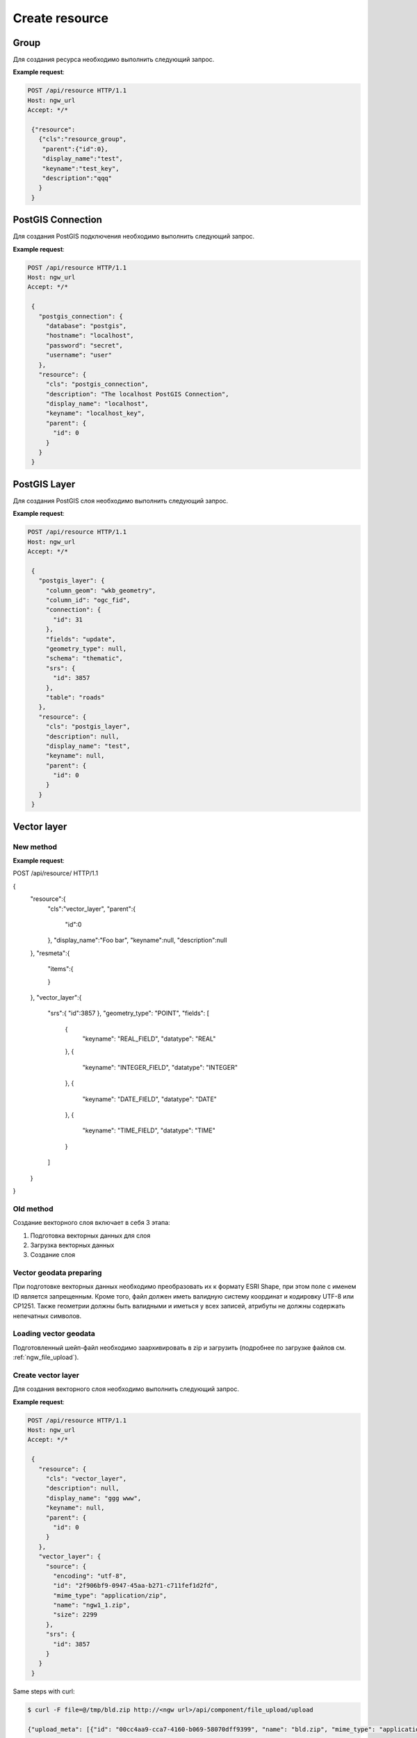 .. sectionauthor:: Dmitry Baryshnikov <dmitry.baryshnikov@nextgis.ru>

Create resource
===============

Group
-----

Для создания ресурса необходимо выполнить следующий запрос.

.. http:post:: /api/resource

   Запрос на создание группы ресурсов
    
   :<json string cls: тип (для группы должен быть "resource_group")
   :<json jsonobj parent:  идентификатор родительского ресурса (должен совпадать с идентификатором в адресе запроса: resource/0 - {"id":0})
   :<json string display_name: имя группы (**обязательно**)
   :<json string keyname: ключ (не обязательно)
   :<json int id: идентификатор
   :<json string description: описание, можно использовать html (не обязательно)
   
**Example request**:

.. sourcecode:: http

   POST /api/resource HTTP/1.1
   Host: ngw_url
   Accept: */*
   
    {"resource":
      {"cls":"resource_group",
       "parent":{"id":0},
       "display_name":"test",
       "keyname":"test_key",
       "description":"qqq"
      }
    }   

PostGIS Connection
------------------

Для создания PostGIS подключения необходимо выполнить следующий запрос.

.. http:post:: /api/resource

   Запрос на создание PostGIS подключения
    
   :<json string cls: тип (для группы должен быть "postgis_connection")
   :<json jsonobj parent:  идентификатор родительского ресурса (должен совпадать с идентификатором в адресе запроса: resource/0 - {"id":0})
   :<json string display_name: имя подключения (**обязательно**)
   :<json string keyname: ключ (не обязательно)
   :<json int id: идентификатор
   :<json string description: описание, можно использовать html (не обязательно)
   :<json string database: имя БД 
   :<json string hostname: адрес БД
   :<json string password: пароль 
   :<json string username: логин
   
**Example request**:

.. sourcecode:: http

   POST /api/resource HTTP/1.1
   Host: ngw_url
   Accept: */*
   
    {
      "postgis_connection": {
        "database": "postgis", 
        "hostname": "localhost", 
        "password": "secret", 
        "username": "user"
      }, 
      "resource": {
        "cls": "postgis_connection", 
        "description": "The localhost PostGIS Connection", 
        "display_name": "localhost", 
        "keyname": "localhost_key", 
        "parent": {
          "id": 0
        }
      }
    }      


PostGIS Layer
-------------

Для создания PostGIS слоя необходимо выполнить следующий запрос.

.. http:post:: /api/resource

   Запрос на создание PostGIS слоя
        
   :<json string cls: тип (для группы должен быть "postgis_layer")
   :<json jsonobj parent:  идентификатор родительского ресурса (должен совпадать с идентификатором в адресе запроса: resource/0 - {"id":0})
   :<json string display_name: имя слоя (**обязательно**)
   :<json string keyname: ключ (не обязательно)
   :<json int id: идентификатор
   :<json string description: описание, можно использовать html (не обязательно)
   :<json string column_geom: имя колонки с геометрией (обычно wkb_geometry)
   :<json string column_id: имя колонки уникального ключа (обычно ogc_fid)
   :<json jsonobj connection: идентификатор PostGIS подключения 
   :<json string fields: отметка необходимости чтения полей из базы данных ("update")
   :<json string geometry_type: тип геометрии (если равен null, то читается из базы данных)
   :<json string schema: схема базы данных, где размещается таблица
   :<json jsonobj srs: описание системы координат
   :<json string table: название таблицы
   
**Example request**:

.. sourcecode:: http

   POST /api/resource HTTP/1.1
   Host: ngw_url
   Accept: */*
   
    {
      "postgis_layer": {
        "column_geom": "wkb_geometry", 
        "column_id": "ogc_fid", 
        "connection": {
          "id": 31
        }, 
        "fields": "update", 
        "geometry_type": null, 
        "schema": "thematic", 
        "srs": {
          "id": 3857
        }, 
        "table": "roads"
      }, 
      "resource": {
        "cls": "postgis_layer", 
        "description": null, 
        "display_name": "test", 
        "keyname": null, 
        "parent": {
          "id": 0
        }
      }
    }     


Vector layer
------------

New method
^^^^^^^^^^^^^^^^^^^^^^^^^^^^^^^^^^

**Example request**:

.. sourcecode:: http

POST /api/resource/ HTTP/1.1

{
    "resource":{
        "cls":"vector_layer",
        "parent":{
            "id":0
        },
        "display_name":"Foo bar",
        "keyname":null,
        "description":null
    },
    "resmeta":{
        "items":{

        }
    },
    "vector_layer":{
        "srs":{ "id":3857 },
        "geometry_type": "POINT",
        "fields": [
            {
                "keyname": "REAL_FIELD",
                "datatype": "REAL"
            },
            {
                "keyname": "INTEGER_FIELD",
                "datatype": "INTEGER"
            },
            {
                "keyname": "DATE_FIELD",
                "datatype": "DATE"
            },
            {
                "keyname": "TIME_FIELD",
                "datatype": "TIME"
            }
        ]
    }
}

Old method
^^^^^^^^^^^^^^^^^^^^^^^^^^^^^^^^^^

Создание векторного слоя включает в себя 3 этапа:

1. Подготовка векторных данных для слоя
2. Загрузка векторных данных
3. Создание слоя

Vector geodata preparing
^^^^^^^^^^^^^^^^^^^^^^^^^^^^^^^^^^^^

При подготовке векторных данных необходимо преобразовать их к формату ESRI Shape, при этом поле с именем ID является запрещенным. Кроме того, файл должен иметь валидную систему координат и кодировку UTF-8 или CP1251. Также геометрии должны быть валидными и иметься у всех записей, атрибуты не должны содержать непечатных символов.

Loading vector geodata
^^^^^^^^^^^^^^^^^^^^^^^^^

Подготовленный шейп-файл необходимо заархивировать в zip и загрузить (подробнее 
по загрузке файлов см. :ref:`ngw_file_upload`).

Create vector layer
^^^^^^^^^^^^^^^^^^^

Для создания векторного слоя необходимо выполнить следующий запрос.

.. http:post:: /api/resource

   Запрос на создание векторного слоя
    
   :<json string cls: тип (для векторного слоя должен быть "vector_layer")
   :<json jsonobj parent:  идентификатор родительского ресурса (должен совпадать с идентификатором в адресе запроса: resource/0 - {"id":0})
   :<json string display_name: имя слоя (**обязательно**)
   :<json string keyname: ключ (не обязательно)
   :<json int id: идентификатор
   :<json string description: описание, можно использовать html (не обязательно)
   :<json jsonobj source: информация полученная в результате загрузки файла
   :<json jsonobj srs: система координат в которую необходимо перепроецировать входной файл. Должна соответсвоваться СК веб карты
   
**Example request**:

.. sourcecode:: http

   POST /api/resource HTTP/1.1
   Host: ngw_url
   Accept: */*
   
    {
      "resource": {
        "cls": "vector_layer", 
        "description": null, 
        "display_name": "ggg www", 
        "keyname": null, 
        "parent": {
          "id": 0
        }
      }, 
      "vector_layer": {
        "source": {
          "encoding": "utf-8", 
          "id": "2f906bf9-0947-45aa-b271-c711fef1d2fd", 
          "mime_type": "application/zip", 
          "name": "ngw1_1.zip", 
          "size": 2299
        }, 
        "srs": {
          "id": 3857
        }
      }
    }
    
Same steps with curl:

.. sourcecode:: bash
   
   $ curl -F file=@/tmp/bld.zip http://<ngw url>/api/component/file_upload/upload

   {"upload_meta": [{"id": "00cc4aa9-cca7-4160-b069-58070dff9399", "name": "bld.zip", "mime_type": "application/octet-stream", "size": 62149}]}

   $ curl -u administrator:admin -H "Content-Type: application/json" -X POST -d '{"resource": {"cls": "vector_layer","description": "test curl create", "display_name": "buildings","keyname": null,"parent": {"id": 0}},"vector_layer": {"source": {"encoding": "utf-8","id": "00cc4aa9-cca7-4160-b069-58070dff9399","mime_type": "application/zip","name": "bld.zip","size": 62149},"srs": {"id": 3857}}}' http://<ngw url>/api/resource/

   {"id": 108, "parent": {"id": 0}}

Raster layer
------------

Создание растрового слоя включает в себя 3 этапа:

1. Подготовка растра для слоя
2. Загрузка растра
3. Создание слоя

Raster preparing
^^^^^^^^^^^^^^^^^^^^^^^^^^

В качестве растра должен выступать файл в формате GeoTIFF с 3-мя (RGB) или 4-мя (RGBA) каналами. Растр должен содержать географическую привязку, из которой возможно перепроецировать в СК веб-карты. Для каналов должны быть корректно заданы значения color interpretation. Рекомендуется использовать сжатие без искажения (LZW, DEFLATE) для снижения трафика при загрузки на сервер. Значение пиксела должно быть 1 байт (яркость от от 0 до 255).

Loading raster
^^^^^^^^^^^^^^^

Подготовленный растр необходимо загрузить (подробнее по загрузке файлов см. :ref:`ngw_file_upload`).

Create raster layer
^^^^^^^^^^^^^^^^^^^

Для создания растрового слоя необходимо выполнить следующий запрос.

.. http:post:: /api/resource

   Запрос на создание растрового слоя
    
   :<json string cls: тип (для растрового слоя должен быть "raster_layer")
   :<json jsonobj parent:  идентификатор родительского ресурса (должен совпадать с идентификатором в адресе запроса: resource/0 - {"id":0})
   :<json string display_name: имя слоя (**обязательно**)
   :<json string keyname: ключ (не обязательно)
   :<json int id: идентификатор
   :<json string description: описание, можно использовать html (не обязательно)
   :<json jsonobj source: информация полученная в результате загрузки файла
   :<json jsonobj srs: система координат в которую необходимо перепроецировать входной файл. Должна соответсвоваться СК веб карты
   
**Example request**:

.. sourcecode:: http

   POST /api/resource HTTP/1.1
   Host: ngw_url
   Accept: */*
   
    {
      "resource": {
      "cls": "raster_layer",
      "display_name": "20150820_211250_1_0b0e",
      "parent": {"id": 101}
      },
      "raster_layer": {
        "source": {
          "id": "a2f381f9-8467-477c-87fa-3f71ecb749a5", 
          "mime_type": "image/tiff", 
          "size": 17549598
         },
        "srs": {"id": 3857}
      }
    }

    
Some steps with curl:

.. sourcecode:: bash
   
   $ curl --user "user:password" --upload-file 'tmp/myfile.tif' http://<ngw url>/api/component/file_upload/upload


   {"id": "a2f381f9-8467-477c-87fa-3f71ecb749a5", "mime_type": "image/tiff", "size": 17549598}

   $ curl -u administrator:admin -H "Content-Type: application/json" -X POST -d '{ "resource": { "cls": "raster_layer", "display_name": "20150820_211250_1_0b0e", "parent": { "id": 101 } }, "raster_layer": { "source": {"id": "a2f381f9-8467-477c-87fa-3f71ecb749a5", "mime_type": "image/tiff", "size": 17549598}, "srs": {"id": 3857} } }' http://<ngw url>/api/resource/

   {"id": 102, "parent": {"id": 101}}


File bucket
-----------

Создание набора файлов включает в себя 2 этапа:

1. Загрузка файлов
2. Вызов POST запроса создание набора файлов

File upload
^^^^^^^^^^^^^^^

Файлы необходимо загрузить (подробнее по загрузке файлов см. :ref:`ngw_file_upload`).

Create file bucket
^^^^^^^^^^^^^^^^^^^^^^

Для создания набора файлов необходимо выполнить следующий запрос.


.. http:post:: /api/resource

   Запрос на создание набора файлов
    
   :<json string cls: тип (для набора файлов должен быть "file_bucket")
   :<json jsonobj parent:  идентификатор родительского ресурса (должен совпадать с идентификатором в адресе запроса: resource/0 - {"id":0})
   :<json string display_name: имя слоя (**обязательно**)
   :<json string keyname: ключ (не обязательно)
   :<json int id: идентификатор
   :<json string description: описание, можно использовать html (не обязательно)
   :<json jsonobj files: перечень файлов входящих в набор (то что приходит в ответе при загрузке, files == upload_meta)
   
**Example request**:

.. sourcecode:: http

   POST /api/resource HTTP/1.1
   Host: ngw_url
   Accept: */*

    {
      "file_bucket": {
        "files": [
          {
            "id": "b5c02d94-e1d7-40cf-b9c7-79bc9cca429d", 
            "mime_type": "application/octet-stream", 
            "name": "grunt_area_2_multipolygon.cpg", 
            "size": 5
          }, 
          {
            "id": "d8457f14-39cb-4f9d-bb00-452a381fa62e", 
            "mime_type": "application/x-dbf", 
            "name": "grunt_area_2_multipolygon.dbf", 
            "size": 36607
          }, 
          {
            "id": "1b0754f8-079d-4675-9367-36531da247e1", 
            "mime_type": "application/octet-stream", 
            "name": "grunt_area_2_multipolygon.prj", 
            "size": 138
          }, 
          {
            "id": "a34b5ab3-f3a5-4a60-835d-318e601d34df", 
            "mime_type": "application/x-esri-shape", 
            "name": "grunt_area_2_multipolygon.shp", 
            "size": 65132
          }, 
          {
            "id": "fb439bfa-1a63-4384-957d-ae57bb5eb67b", 
            "mime_type": "application/x-esri-shape", 
            "name": "grunt_area_2_multipolygon.shx", 
            "size": 1324
          }
        ]
      }, 
      "resource": {
        "cls": "file_bucket", 
        "description": null, 
        "display_name": "grunt_area", 
        "keyname": null, 
        "parent": {
          "id": 0
        }
      }
    }
    
**Example response body**:
    
.. sourcecode:: json 

   {"id": 22, "parent": {"id": 0}}
    
Download file bucket
^^^^^^^^^^^^^^^^^^^^^^^

Для изменения набора файлов необходимо выполнить следующий запрос.


.. http:put:: /api/resource/(int:id)

   Запрос на изменение набора файлов
    
   :param id: идентификатор ресурса который необходимо изменить
   :<json string cls: тип (для набора файлов должен быть "file_bucket")
   :<json jsonobj parent:  идентификатор родительского ресурса (при изменении набор файлов будет перемещен в новую группу ресурсов)
   :<json string display_name: новое имя набора
   :<json string keyname: новый ключ ресурса
   :<json int id: идентификатор
   :<json string description: описание, можно использовать html
   :<json jsonobj files: перечень файлов которые должны входить в набор: текущие (те что надо удалить - не указываем), а также новых файлов (то что приходит в ответе при загрузке, files == upload_meta)
      
**Example request**:

.. sourcecode:: http

   PUT /api/resource/22 HTTP/1.1
   Host: ngw_url
   Accept: */*

    {
      "file_bucket": {
        "files": [
          {
            "mime_type": "application/x-dbf", 
            "name": "grunt_area_2_multipolygon.dbf", 
            "size": 36607
          }, 
          {
            "mime_type": "application/x-esri-shape", 
            "name": "grunt_area_2_multipolygon.shp", 
            "size": 65132
          }, 
          {
            "mime_type": "application/x-esri-shape", 
            "name": "grunt_area_2_multipolygon.shx", 
            "size": 1324
          },
          {
            "id": "fb439bfa-1a63-cccc-957d-ae57bb5eb67b", 
            "mime_type": "application/octet-stream", 
            "name": "grunt area description.txt", 
            "size": 50
          }
        ]
      }, 
      "resource": {
        "cls": "file_bucket", 
        "description": "some new text", 
        "display_name": "new grunt_area", 
        "keyname": null, 
        "parent": {
          "id": 0
        }
      }
    }
    
После выполнения запроса будет добавлен файл *grunt area description.txt* и удалены
*grunt_area_2_multipolygon.cpg*, *grunt_area_2_multipolygon.prj*, изменено название
набора и добавлено описание.    

Vector (mapserver) style
------------------------

Для создания векторного стиля необходимо выполнить следующий запрос.


.. http:post:: /api/resource

   Запрос на создание векторного стиля
    
   :<json string cls: тип (для векторного стиля должен быть "mapserver_style")
   :<json jsonobj parent:  идентификатор родительского ресурса (должен совпадать с идентификатором в адресе запроса: resource/0 - {"id":0})
   :<json string display_name: имя стиля (**обязательно**)
   :<json string keyname: ключ (не обязательно)
   :<json int id: идентификатор
   :<json string description: описание, можно использовать html (не обязательно)
   
**Example request**:

.. sourcecode:: http

   POST /api/resource HTTP/1.1
   Host: ngw_url
   Accept: */*

    {
      "mapserver_style" : {
        "xml" : "<map><layer><class><style><color blue=\"218\" green=\"186\" red=\"190\"/><outlinecolor blue=\"64\" green=\"64\" red=\"64\"/></style></class></layer></map>"  
      },
      "resource": {
        "cls": "raster_style", 
        "description": null, 
        "display_name": "grunt area style", 
        "keyname": null, 
        "parent": {
          "id": 0
        }
      }
    }
    
        
**Example response body**:
    
.. sourcecode:: json 

   {"id": 24, "parent": {"id": 0}}
    
Стили подробнее рассмотрены в подразделе ":ref:`ngw_style_create`".
    
Raster style
------------

Для создания растрового стиля необходимо выполнить следующий запрос.


.. http:post:: /api/resource

   Запрос на создание растрового стиля
    
   :<json string cls: тип (для растрового стиля должен быть "raster_style")
   :<json jsonobj parent:  идентификатор родительского ресурса (должен совпадать с идентификатором в адресе запроса: resource/0 - {"id":0})
   :<json string display_name: имя стиля (**обязательно**)
   :<json string keyname: ключ (не обязательно)
   :<json int id: идентификатор
   :<json string description: описание, можно использовать html (не обязательно)
   
**Example request**:

.. sourcecode:: http

   POST /api/resource HTTP/1.1
   Host: ngw_url
   Accept: */*

    {
      "resource": {
        "cls": "raster_style", 
        "description": null, 
        "display_name": "landsat style", 
        "keyname": null, 
        "parent": {
          "id": 0
        }
      }
    }
    
**Example response body**:
    
.. sourcecode:: json 

   {"id": 25, "parent": {"id": 0}}
    
    
